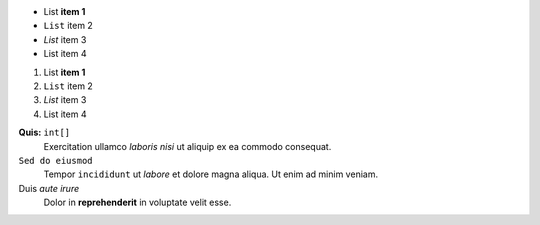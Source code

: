 * List **item 1**
* ``List`` item 2
* *List* item 3
* List item 4

#. List **item 1**
#. ``List`` item 2
#. *List* item 3
#. List item 4

**Quis:** ``int[]``
    Exercitation ullamco *laboris nisi* ut aliquip ex ea commodo consequat.

``Sed do eiusmod``
    Tempor ``incididunt`` ut *labore* et dolore magna aliqua. Ut enim ad minim veniam.

Duis *aute irure*
    Dolor in **reprehenderit** in voluptate velit esse.
